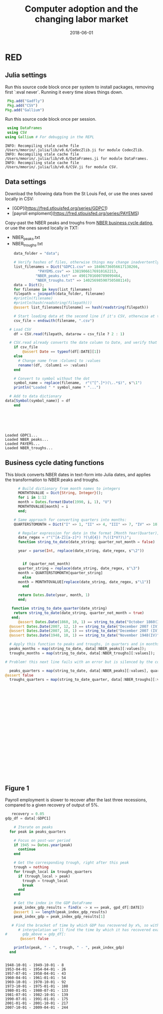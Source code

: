 #+Title: Computer adoption and the changing labor market
#+Date: 2018-06-01

* RED
#+PROPERTY: header-args:julia :results output

:PROPERTIES:
:header-args: :tangle RED.jl
:END:

** Julia settings

 Run this source code block once per system to install packages, removing first `:eval never`. Running it every time slows things down.
 #+BEGIN_SRC julia :results output
 Pkg.add("Gadfly")
 Pkg.add("CSV")
Pkg.add("Gallium")
 #+END_SRC

 #+RESULTS:

 Run this source code block once per session.
 #+BEGIN_SRC julia :results output :session :tangle yes
 using DataFrames
 using CSV
using Gallium # For debugging in the REPL
 #+END_SRC

 #+RESULTS:
 : INFO: Recompiling stale cache file /Users/mmorin/.julia/lib/v0.6/CodecZlib.ji for module CodecZlib.
 : INFO: Recompiling stale cache file /Users/mmorin/.julia/lib/v0.6/DataFrames.ji for module DataFrames.
 : INFO: Recompiling stale cache file /Users/mmorin/.julia/lib/v0.6/CSV.ji for module CSV.

** Data settings

 Download the following data from the St Louis Fed, or use the ones saved locally in CSV:
 - [GDP](https://fred.stlouisfed.org/series/GDPC1)
 - [payroll emploment](https://fred.stlouisfed.org/series/PAYEMS)

 Copy-past the NBER peaks and troughs from [[http://www.nber.org/cycles.html][NBER business cycle dating]], or use the ones saved locally in TXT:
 - NBER_peaks.txt
 - NBER_troughs.txt

 #+begin_src julia :results output :session :tangle yes
       data_folder = "data";

       # Verify hashes of files, otherwise things may change inadvertently
       list_filenames = Dict("GDPC1.csv" => 18406736056617138266,
			      "PAYEMS.csv" => 13819066176910162213,
			     "NBER_peaks.txt" => 4901701600789099464,
			     "NBER_troughs.txt" => 14025698590750588114);
       data = Dict();
       for filename in keys(list_filenames)
	   filepath = joinpath(data_folder, filename)
	   #println(filename)
	   #println(hash(readstring(filepath)))
	   @assert list_filenames[filename] == hash(readstring(filepath))

	   # Start loading data at the second line if it's CSV, otherwise at the first line
	   csv_file = endswith(filename, ".csv")

     # Load CSV
	   df = CSV.read(filepath, datarow = csv_file ? 2 : 1)

	 # CSV.read already converts the date column to Date, and verify that here
	   if csv_file
	       @assert Date == typeof(df[:DATE][1])
	   else
	     # Change name from :Column1 to :values
	     rename!(df, :Column1 => :values)
	   end

	   # Convert to symbol without the dot
	   symbol_name = replace(filename,  r"(^[^.]*)(\..*$)", s"\1")
	   println("Loaded " * symbol_name * "...")

	 # Add to data dictionary
   data[Symbol(symbol_name)] = df
       end
 #+end_src

 #+RESULTS:
 : 
 : 
 : 
 : 
 : 
 : Loaded GDPC1...
 : Loaded NBER_peaks...
 : Loaded PAYEMS...
 : Loaded NBER_troughs...

** Business cycle dating functions

 This block converts NBER dates in text-form into Julia dates, and applies the transformation to NBER peaks and troughs.

 #+BEGIN_SRC julia :session :results output :tangle yes
	     # Build dictionary from month names to integers
	     MONTHTOVALUE = Dict{String, Integer}();
	     for i in 1:12
		 month = Dates.format(Date(1990, i, 1), "U")
		 MONTHTOVALUE[month] = i
	     end;

	   # Same approach for converting quarters into months:
	   QUARTERSTOMONTH = Dict("I" => 1, "II" => 4, "III" => 7, "IV" => 10);

	     # Regular expression for date in the format [Month Year(Quarter)]
	     date_regex = r"(^[A-Z][a-z]*) ?(\d{4}) ?\((I*V?)\)";
	     function string_to_date(date_string; quarter_not_month = false)

		 year = parse(Int, replace(date_string, date_regex, s"\2"))


	       if (quarter_not_month)
		 quarter_string = replace(date_string, date_regex, s"\3")
		 month = QUARTERSTOMONTH[quarter_string]
	       else
		 month = MONTHTOVALUE[replace(date_string, date_regex, s"\1")]      
	       end

		 return Dates.Date(year, month, 1)
	     end;

      function string_to_date_quarter(date_string)
       return string_to_date(date_string, quarter_not_month = true)
      end;
	     @assert Dates.Date(1860, 10, 1) == string_to_date("October 1860(III)")
	 @assert Dates.Date(2007, 12, 1) == string_to_date("December 2007 (IV)")
	 @assert Dates.Date(2007, 10, 1) == string_to_date("December 2007 (IV)", quarter_not_month = true)
	 @assert Dates.Date(1948, 10, 1) == string_to_date("November 1948(IV)", quarter_not_month = true)

	 # Apply this function to peaks and troughs, in quarters and in months
	 peaks_months = map(string_to_date, data[:NBER_peaks][:values]);
	 troughs_months = map(string_to_date, data[:NBER_troughs][:values]);

   # Problem! this next line fails with an error but is silenced by the colon

	 peaks_quarters = map(string_to_date, data[:NBER_peaks][:values], quarter_to_month = true);
   @assert false
	 troughs_quarters = map(string_to_date_quarter, data[:NBER_troughs][:values]);
 #+END_SRC

 #+RESULTS:
 #+begin_example





















 #+end_example


** Figure 1
 Payroll employment is slower to recover after the last three recessions, compared to a given recovery of output of 5%.

 #+BEGIN_SRC julia :session :results output :tangle yes
      recovery = 0.05
   gdp_df = data[:GDPC1]

	   # Iterate on peaks
	 for peak in peaks_quarters

	   # Focus on post-war period
	   if 1945 >= Dates.year(peak)
	     continue
	   end

	   # Get the corresponding trough, right after this peak
	   trough = nothing
	   for trough_local in troughs_quarters
	     if (trough_local > peak)
	       trough = trough_local
	       break
	     end
	   end

	   # Get the index in the GDP DataFrame
	   peak_index_gdp_results = find(x -> x == peak, gpd_df[:DATE])
	   @assert 1 == length(peak_index_gdp_results)
	   peak_index_gdp = peak_index_gdp_results[1]

	  # Find the bracket of time by which GDP has recovered by x%, so with
	     # interpolation we'll find the time by which it has recovered exactly by 5%
   #       gdp_above = gdp_df[:
          @assert false

	   println(peak, " - ", trough, " - ", peak_index_gdp)
	 end
 #+END_SRC

 #+RESULTS:
 #+begin_example

 1948-10-01 - 1949-10-01 - 8
 1953-04-01 - 1954-04-01 - 26
 1957-07-01 - 1958-04-01 - 43
 1960-04-01 - 1961-01-01 - 54
 1969-10-01 - 1970-10-01 - 92
 1973-10-01 - 1975-01-01 - 108
 1980-01-01 - 1980-07-01 - 133
 1981-07-01 - 1982-10-01 - 139
 1990-07-01 - 1991-01-01 - 175
 2001-01-01 - 2001-10-01 - 217
 2007-10-01 - 2009-04-01 - 244
 #+end_example

 #+RESULTS:

 [[file:~/130501_recoveries_payroll.jpg]]
 #+RESULTS:
